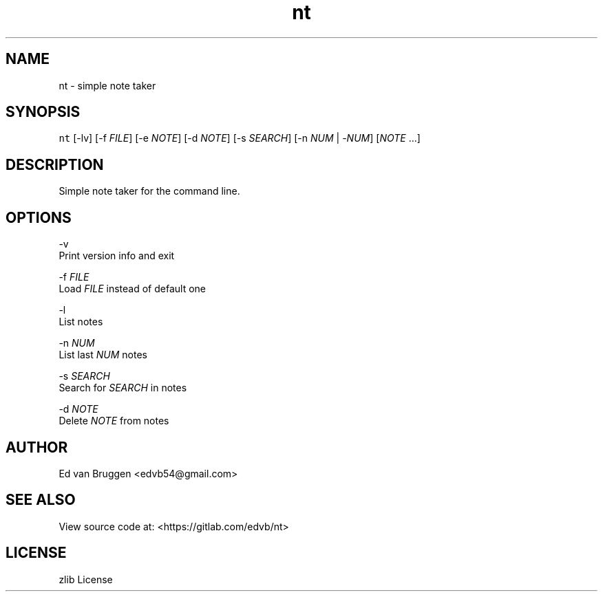 .TH nt 1
.SH NAME
.PP
nt  \- simple note taker
.SH SYNOPSIS
.PP
\fB\fCnt\fR [\-lv] [\-f \fIFILE\fP] [\-e \fINOTE\fP] [\-d \fINOTE\fP] [\-s \fISEARCH\fP] [\-n \fINUM\fP | \-\fINUM\fP] [\fINOTE\fP ...]
.SH DESCRIPTION
.PP
Simple note taker for the command line.
.SH OPTIONS
.PP
\-v
    Print version info and exit
.PP
\-f \fIFILE\fP
    Load \fIFILE\fP instead of default one
.PP
\-l
    List notes
.PP
\-n \fINUM\fP
    List last \fINUM\fP notes
.PP
\-s \fISEARCH\fP
    Search for \fISEARCH\fP in notes
.PP
\-d \fINOTE\fP
    Delete \fINOTE\fP from notes
.SH AUTHOR
.PP
Ed van Bruggen \<edvb54@gmail.com\>
.SH SEE ALSO
.PP
View source code at: \<https://gitlab.com/edvb/nt\>
.SH LICENSE
.PP
zlib License
